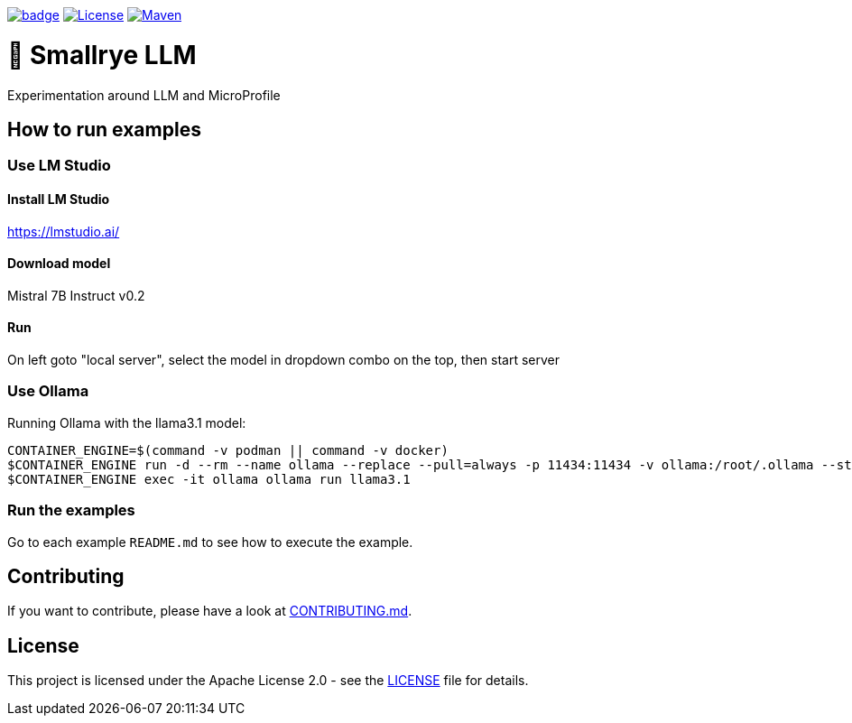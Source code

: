 :ci: https://github.com/smallrye/smallrye-llm/actions?query=workflow%3A%22SmallRye+Build%22

image:https://github.com/smallrye/smallrye-llm/workflows/SmallRye%20Build/badge.svg?branch=main[link={ci}]
image:https://img.shields.io/github/license/smallrye/smallrye-llm.svg["License", link="http://www.apache.org/licenses/LICENSE-2.0"]
image:https://img.shields.io/maven-central/v/io.smallrye.llm/smallrye-llm?color=green["Maven", link="https://central.sonatype.com/search?q=io.smallrye.llm%3Asmallrye-llm-parent"]

= 🚀 Smallrye LLM

Experimentation around LLM and MicroProfile

== How to run examples

=== Use LM Studio

==== Install LM Studio

https://lmstudio.ai/

==== Download model 

Mistral 7B Instruct v0.2

==== Run

On left goto "local server", select the model in dropdown combo on the top, then start server

=== Use Ollama

Running Ollama with the llama3.1 model:

[source,bash]
----
CONTAINER_ENGINE=$(command -v podman || command -v docker)
$CONTAINER_ENGINE run -d --rm --name ollama --replace --pull=always -p 11434:11434 -v ollama:/root/.ollama --stop-signal=SIGKILL docker.io/ollama/ollama
$CONTAINER_ENGINE exec -it ollama ollama run llama3.1
----

=== Run the examples

Go to each example `README.md` to see how to execute the example.

== Contributing

If you want to contribute, please have a look at link:CONTRIBUTING.md[CONTRIBUTING.md].

== License

This project is licensed under the Apache License 2.0 - see the link:LICENSE[LICENSE] file for details.
